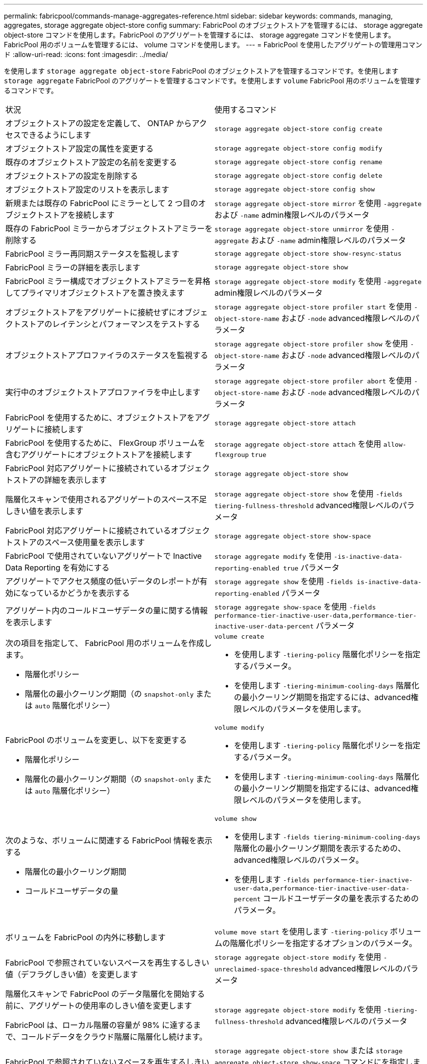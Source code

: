 ---
permalink: fabricpool/commands-manage-aggregates-reference.html 
sidebar: sidebar 
keywords: commands, managing, aggregates, storage aggregate object-store config 
summary: FabricPool のオブジェクトストアを管理するには、 storage aggregate object-store コマンドを使用します。FabricPool のアグリゲートを管理するには、 storage aggregate コマンドを使用します。FabricPool 用のボリュームを管理するには、 volume コマンドを使用します。 
---
= FabricPool を使用したアグリゲートの管理用コマンド
:allow-uri-read: 
:icons: font
:imagesdir: ../media/


[role="lead"]
を使用します `storage aggregate object-store` FabricPool のオブジェクトストアを管理するコマンドです。を使用します `storage aggregate` FabricPool のアグリゲートを管理するコマンドです。を使用します `volume` FabricPool 用のボリュームを管理するコマンドです。

|===


| 状況 | 使用するコマンド 


 a| 
オブジェクトストアの設定を定義して、 ONTAP からアクセスできるようにします
 a| 
`storage aggregate object-store config create`



 a| 
オブジェクトストア設定の属性を変更する
 a| 
`storage aggregate object-store config modify`



 a| 
既存のオブジェクトストア設定の名前を変更する
 a| 
`storage aggregate object-store config rename`



 a| 
オブジェクトストアの設定を削除する
 a| 
`storage aggregate object-store config delete`



 a| 
オブジェクトストア設定のリストを表示します
 a| 
`storage aggregate object-store config show`



 a| 
新規または既存の FabricPool にミラーとして 2 つ目のオブジェクトストアを接続します
 a| 
`storage aggregate object-store mirror` を使用 `-aggregate` および `-name` admin権限レベルのパラメータ



 a| 
既存の FabricPool ミラーからオブジェクトストアミラーを削除する
 a| 
`storage aggregate object-store unmirror` を使用 `-aggregate` および `-name` admin権限レベルのパラメータ



 a| 
FabricPool ミラー再同期ステータスを監視します
 a| 
`storage aggregate object-store show-resync-status`



 a| 
FabricPool ミラーの詳細を表示します
 a| 
`storage aggregate object-store show`



 a| 
FabricPool ミラー構成でオブジェクトストアミラーを昇格してプライマリオブジェクトストアを置き換えます
 a| 
`storage aggregate object-store modify` を使用 `-aggregate` admin権限レベルのパラメータ



 a| 
オブジェクトストアをアグリゲートに接続せずにオブジェクトストアのレイテンシとパフォーマンスをテストする
 a| 
`storage aggregate object-store profiler start` を使用 `-object-store-name` および `-node` advanced権限レベルのパラメータ



 a| 
オブジェクトストアプロファイラのステータスを監視する
 a| 
`storage aggregate object-store profiler show` を使用 `-object-store-name` および `-node` advanced権限レベルのパラメータ



 a| 
実行中のオブジェクトストアプロファイラを中止します
 a| 
`storage aggregate object-store profiler abort` を使用 `-object-store-name` および `-node` advanced権限レベルのパラメータ



 a| 
FabricPool を使用するために、オブジェクトストアをアグリゲートに接続します
 a| 
`storage aggregate object-store attach`



 a| 
FabricPool を使用するために、 FlexGroup ボリュームを含むアグリゲートにオブジェクトストアを接続します
 a| 
`storage aggregate object-store attach` を使用 `allow-flexgroup` `true`



 a| 
FabricPool 対応アグリゲートに接続されているオブジェクトストアの詳細を表示します
 a| 
`storage aggregate object-store show`



 a| 
階層化スキャンで使用されるアグリゲートのスペース不足しきい値を表示します
 a| 
`storage aggregate object-store show` を使用 `-fields tiering-fullness-threshold` advanced権限レベルのパラメータ



 a| 
FabricPool 対応アグリゲートに接続されているオブジェクトストアのスペース使用量を表示します
 a| 
`storage aggregate object-store show-space`



 a| 
FabricPool で使用されていないアグリゲートで Inactive Data Reporting を有効にする
 a| 
`storage aggregate modify` を使用 `-is-inactive-data-reporting-enabled true` パラメータ



 a| 
アグリゲートでアクセス頻度の低いデータのレポートが有効になっているかどうかを表示する
 a| 
`storage aggregate show` を使用 `-fields is-inactive-data-reporting-enabled` パラメータ



 a| 
アグリゲート内のコールドユーザデータの量に関する情報を表示します
 a| 
`storage aggregate show-space` を使用 `-fields performance-tier-inactive-user-data,performance-tier-inactive-user-data-percent` パラメータ



 a| 
次の項目を指定して、 FabricPool 用のボリュームを作成します。

* 階層化ポリシー
* 階層化の最小クーリング期間（の `snapshot-only` または `auto` 階層化ポリシー）

 a| 
`volume create`

* を使用します `-tiering-policy` 階層化ポリシーを指定するパラメータ。
* を使用します `-tiering-minimum-cooling-days` 階層化の最小クーリング期間を指定するには、advanced権限レベルのパラメータを使用します。




 a| 
FabricPool のボリュームを変更し、以下を変更する

* 階層化ポリシー
* 階層化の最小クーリング期間（の `snapshot-only` または `auto` 階層化ポリシー）

 a| 
`volume modify`

* を使用します `-tiering-policy` 階層化ポリシーを指定するパラメータ。
* を使用します `-tiering-minimum-cooling-days` 階層化の最小クーリング期間を指定するには、advanced権限レベルのパラメータを使用します。




 a| 
次のような、ボリュームに関連する FabricPool 情報を表示する

* 階層化の最小クーリング期間
* コールドユーザデータの量

 a| 
`volume show`

* を使用します `-fields tiering-minimum-cooling-days` 階層化の最小クーリング期間を表示するための、advanced権限レベルのパラメータ。
* を使用します `-fields performance-tier-inactive-user-data,performance-tier-inactive-user-data-percent` コールドユーザデータの量を表示するためのパラメータ。




 a| 
ボリュームを FabricPool の内外に移動します
 a| 
`volume move start` を使用します `-tiering-policy` ボリュームの階層化ポリシーを指定するオプションのパラメータ。



 a| 
FabricPool で参照されていないスペースを再生するしきい値（デフラグしきい値）を変更します
 a| 
`storage aggregate object-store modify` を使用 `-unreclaimed-space-threshold` advanced権限レベルのパラメータ



 a| 
階層化スキャンで FabricPool のデータ階層化を開始する前に、アグリゲートの使用率のしきい値を変更します

FabricPool は、ローカル階層の容量が 98% に達するまで、コールドデータをクラウド階層に階層化し続けます。
 a| 
`storage aggregate object-store modify` を使用 `-tiering-fullness-threshold` advanced権限レベルのパラメータ



 a| 
FabricPool で参照されていないスペースを再生するしきい値を表示します
 a| 
`storage aggregate object-store show` または `storage aggregate object-store show-space` コマンドにを指定します `-unreclaimed-space-threshold` advanced権限レベルのパラメータ

|===